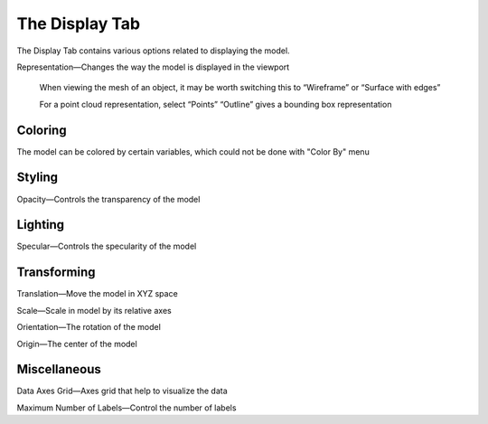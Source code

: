 
.. index:: Display Tab

The Display Tab
===============

.. findfigure:: DisplayTab.*
	:align: right

The Display Tab contains various options related to displaying the model.

Representation—Changes the way the model is displayed in the viewport

	When viewing the mesh of an object, it may be worth switching this to “Wireframe” or “Surface with edges”

	For a point cloud representation, select “Points”
	“Outline” gives a bounding box representation

Coloring
--------

The model can be colored by certain variables, which could not be done with "Color By" menu


Styling
-------

Opacity—Controls the transparency of the model

Lighting
--------

Specular—Controls the specularity of the model

Transforming
------------

Translation—Move the model in XYZ space

Scale—Scale in model by its relative axes

Orientation—The rotation of the model

Origin—The center of the model

Miscellaneous
-------------

Data Axes Grid—Axes grid that help to visualize the data

Maximum Number of Labels—Control the number of labels
